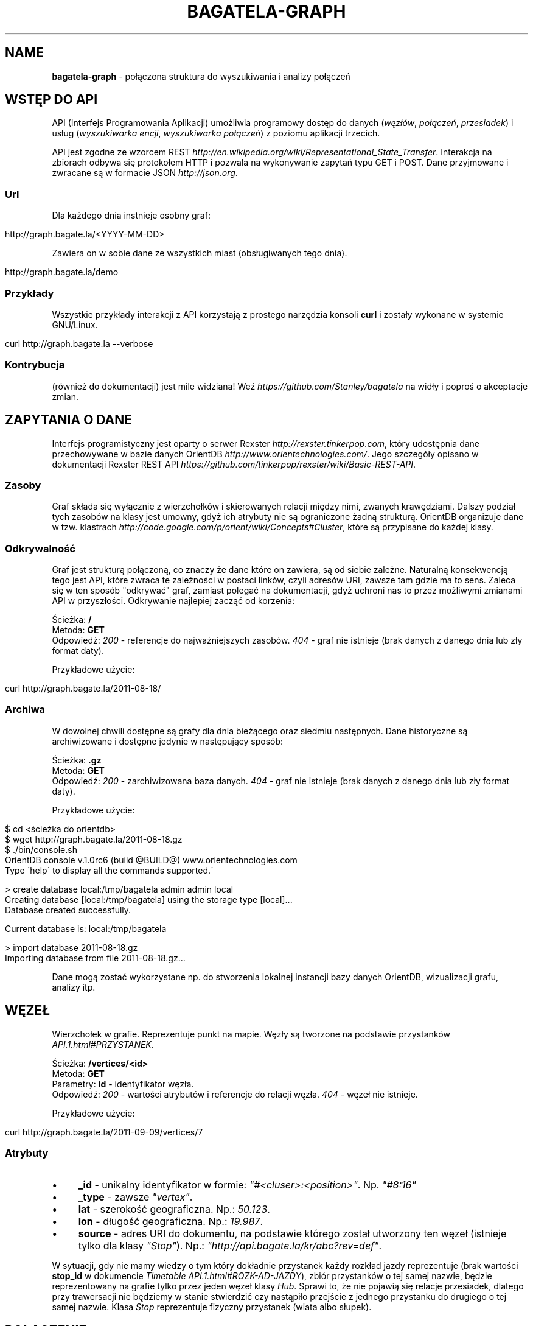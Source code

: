 .\" generated with Ronn/v0.7.3
.\" http://github.com/rtomayko/ronn/tree/0.7.3
.
.TH "BAGATELA\-GRAPH" "1" "November 2011" "Stanisław Wasiutyński" ""
.
.SH "NAME"
\fBbagatela\-graph\fR \- połączona struktura do wyszukiwania i analizy połączeń
.
.SH "WSTĘP DO API"
API (Interfejs Programowania Aplikacji) umożliwia programowy dostęp do danych (\fIwęzłów\fR, \fIpołączeń\fR, \fIprzesiadek\fR) i usług (\fIwyszukiwarka encji\fR, \fIwyszukiwarka połączeń\fR) z poziomu aplikacji trzecich\.
.
.P
API jest zgodne ze wzorcem REST \fIhttp://en\.wikipedia\.org/wiki/Representational_State_Transfer\fR\. Interakcja na zbiorach odbywa się protokołem HTTP i pozwala na wykonywanie zapytań typu GET i POST\. Dane przyjmowane i zwracane są w formacie JSON \fIhttp://json\.org\fR\.
.
.SS "Url"
Dla każdego dnia instnieje osobny graf:
.
.IP "" 4
.
.nf

http://graph\.bagate\.la/<YYYY\-MM\-DD>
.
.fi
.
.IP "" 0
.
.P
Zawiera on w sobie dane ze wszystkich miast (obsługiwanych tego dnia)\.
.
.P
\fB\fR
.
.IP "" 4
.
.nf

http://graph\.bagate\.la/demo
.
.fi
.
.IP "" 0
.
.SS "Przykłady"
Wszystkie przykłady interakcji z API korzystają z prostego narzędzia konsoli \fBcurl\fR i zostały wykonane w systemie GNU/Linux\.
.
.IP "" 4
.
.nf

curl http://graph\.bagate\.la \-\-verbose
.
.fi
.
.IP "" 0
.
.SS "Kontrybucja"
(również do dokumentacji) jest mile widziana! Weź \fIhttps://github\.com/Stanley/bagatela\fR na widły i poproś o akceptacje zmian\.
.
.SH "ZAPYTANIA O DANE"
Interfejs programistyczny jest oparty o serwer Rexster \fIhttp://rexster\.tinkerpop\.com\fR, który udostępnia dane przechowywane w bazie danych OrientDB \fIhttp://www\.orientechnologies\.com/\fR\. Jego szczegóły opisano w dokumentacji Rexster REST API \fIhttps://github\.com/tinkerpop/rexster/wiki/Basic\-REST\-API\fR\.
.
.SS "Zasoby"
Graf składa się wyłącznie z wierzchołków i skierowanych relacji między nimi, zwanych krawędziami\. Dalszy podział tych zasobów na klasy jest umowny, gdyż ich atrybuty nie są ograniczone żadną strukturą\. OrientDB organizuje dane w tzw\. klastrach \fIhttp://code\.google\.com/p/orient/wiki/Concepts#Cluster\fR, które są przypisane do każdej klasy\.
.
.SS "Odkrywalność"
Graf jest strukturą połączoną, co znaczy że dane które on zawiera, są od siebie zależne\. Naturalną konsekwencją tego jest API, które zwraca te zależności w postaci linków, czyli adresów URI, zawsze tam gdzie ma to sens\. Zaleca się w ten sposób "odkrywać" graf, zamiast polegać na dokumentacji, gdyż uchroni nas to przez możliwymi zmianami API w przyszłości\. Odkrywanie najlepiej zacząć od korzenia:
.
.P
Ścieżka: \fB/\fR
.
.br
Metoda: \fBGET\fR
.
.br
Odpowiedź: \fI200\fR \- referencje do najważniejszych zasobów\. \fI404\fR \- graf nie istnieje (brak danych z danego dnia lub zły format daty)\.
.
.P
Przykładowe użycie:
.
.IP "" 4
.
.nf

curl http://graph\.bagate\.la/2011\-08\-18/
.
.fi
.
.IP "" 0
.
.SS "Archiwa"
W dowolnej chwili dostępne są grafy dla dnia bieżącego oraz siedmiu następnych\. Dane historyczne są archiwizowane i dostępne jedynie w następujący sposób:
.
.P
Ścieżka: \fB\.gz\fR
.
.br
Metoda: \fBGET\fR
.
.br
Odpowiedź: \fI200\fR \- zarchiwizowana baza danych\. \fI404\fR \- graf nie istnieje (brak danych z danego dnia lub zły format daty)\.
.
.P
Przykładowe użycie:
.
.IP "" 4
.
.nf

$ cd <ścieżka do orientdb>
$ wget http://graph\.bagate\.la/2011\-08\-18\.gz
$ \./bin/console\.sh
OrientDB console v\.1\.0rc6 (build @BUILD@) www\.orientechnologies\.com
Type \'help\' to display all the commands supported\.\'

> create database local:/tmp/bagatela admin admin local
Creating database [local:/tmp/bagatela] using the storage type [local]\.\.\.
Database created successfully\.

Current database is: local:/tmp/bagatela

> import database 2011\-08\-18\.gz
Importing database from file 2011\-08\-18\.gz\.\.\.
.
.fi
.
.IP "" 0
.
.P
Dane mogą zostać wykorzystane np\. do stworzenia lokalnej instancji bazy danych OrientDB, wizualizacji grafu, analizy itp\.
.
.SH "WĘZEŁ"
Wierzchołek w grafie\. Reprezentuje punkt na mapie\. Węzły są tworzone na podstawie przystanków \fIAPI\.1\.html#PRZYSTANEK\fR\.
.
.P
Ścieżka: \fB/vertices/<id>\fR
.
.br
Metoda: \fBGET\fR
.
.br
Parametry: \fBid\fR \- identyfikator węzła\.
.
.br
Odpowiedź: \fI200\fR \- wartości atrybutów i referencje do relacji węzła\. \fI404\fR \- węzeł nie istnieje\.
.
.P
Przykładowe użycie:
.
.IP "" 4
.
.nf

curl http://graph\.bagate\.la/2011\-09\-09/vertices/7
.
.fi
.
.IP "" 0
.
.SS "Atrybuty"
.
.IP "\(bu" 4
\fB_id\fR \- unikalny identyfikator w formie: \fI"#<cluser>:<position>"\fR\. Np\. \fI"#8:16"\fR
.
.IP "\(bu" 4
\fB_type\fR \- zawsze \fI"vertex"\fR\.
.
.IP "\(bu" 4
\fBlat\fR \- szerokość geograficzna\. Np\.: \fI50\.123\fR\.
.
.IP "\(bu" 4
\fBlon\fR \- długość geograficzna\. Np\.: \fI19\.987\fR\.
.
.IP "\(bu" 4
\fBsource\fR \- adres URI do dokumentu, na podstawie którego został utworzony ten węzeł (istnieje tylko dla klasy \fI"Stop"\fR)\. Np\.: \fI"http://api\.bagate\.la/kr/abc?rev=def"\fR\.
.
.IP "" 0
.
.P
W sytuacji, gdy nie mamy wiedzy o tym który dokładnie przystanek każdy rozkład jazdy reprezentuje (brak wartości \fBstop_id\fR w dokumencie \fITimetable\fR \fIAPI\.1\.html#ROZK\-AD\-JAZDY\fR), zbiór przystanków o tej samej nazwie, będzie reprezentowany na grafie tylko przez jeden węzeł klasy \fIHub\fR\. Sprawi to, że nie pojawią się relacje przesiadek, dlatego przy trawersacji nie będziemy w stanie stwierdzić czy nastąpiło przejście z jednego przystanku do drugiego o tej samej nazwie\. Klasa \fIStop\fR reprezentuje fizyczny przystanek (wiata albo słupek)\.
.
.SH "POŁĄCZENIE"
Relacja między dwoma węzłami\. Zachodzi gdy istnieje przynajmniej jedna linia, która kursuje między nimi bezpośrednio (np\. linia jeżdżąca po przystankach \fIA\fR &rarr; \fIB\fR &rarr; \fIC\fR, składa się z dokładnie dwóch połączeń: \fIA\fR do \fIB\fR i \fIB\fR do \fIC\fR)\.
.
.P
Ścieżka: \fB/vertices/<id>/<dir>E?_label=connects\fR
.
.br
Metoda: \fBGET\fR
.
.br
Parametry: \fBid\fR \- identyfikator węzła, \fBdir\fR \- kierunek relacji\. Może być \fIin\fR, \fIout\fR lub \fIboth\fR\.
.
.br
Odpowiedź: \fI200\fR \- połączenia (przychodzące, wychodzące lub wszystkie) z węzła \fBid\fR\.
.
.P
Przykładowe użycie:
.
.IP "" 4
.
.nf

curl http://graph\.bagate\.la/2011\-11\-10/vertices/31/outE?_label=connects
.
.fi
.
.IP "" 0
.
.SS "Atrybuty"
.
.IP "\(bu" 4
\fB_id\fR \- unikalny identyfikator w formie: \fI"#\fIcluser\fR:\fIposition\fR"\fR\. Np\. \fI"#9:10"\fR
.
.IP "\(bu" 4
\fB_inV\fR \- indentyfikator węzła wejściowego\.
.
.IP "\(bu" 4
\fB_label\fR \- zawsze \fI"connects"\fR\.
.
.IP "\(bu" 4
\fB_outE\fR \- indentyfikator węzła wyjściowego\.
.
.IP "\(bu" 4
\fB_type\fR \- zawsze \fI"edge"\fR\.
.
.IP "\(bu" 4
\fBrides\fR \- lista kursów wszystkich linii na danej krawędzi\. Atrybut typu tablicy asocjacyjnej\. Przechowuje pary, w których godzinie odjazdu (w formacie liczby minut od północy; np\. dla \fI"12:00"\fR jest to \fI"720"\fR) odpowiada tablica z informacjami o połączeniu (patrz niżej)\.
.
.IP "\(bu" 4
\fBlength\fR \- długość odcinka w metrach\. Liczona wzdłuż trasy (jeżeli ta jest zdefiniowana w polu \fBpolylines\fR przystanku \fIAPI\.1\.html#PRZYSTANEK\fR początkowego), lub po linii prostej\.
.
.IP "" 0
.
.SS "Informacje o połączeniu"
Obiekt typu tablicy asocjacyjnej, zawierającej następujące pary:
.
.IP "\(bu" 4
\fBline\fR \- numer linii\. Np\. \fI"4"\fR\.
.
.IP "\(bu" 4
\fBduration\fR \- czas podróży w minutach\. Np\. \fI2\fR\.
.
.IP "" 0
.
.SH "PRZESIADKA"
Relacja między dwoma węzłami klasy \fIStop\fR\. Jeżeli istnieje relacja z węzła \fIA\fR do \fIB\fR to istnieje też druga, inna relacja z węzła \fIB\fR do \fIA\fR\.
.
.P
Ścieżka: \fB/vertices/<id>/<dir>E?_label=transfers\fR
.
.br
Metoda: \fBGET\fR
.
.br
Parametry: \fBid\fR \- identyfikator węzła, \fBdir\fR \- kierunek relacji\. Może być \fIin\fR, \fIout\fR lub \fIboth\fR\.
.
.br
Odpowiedź: \fI200\fR \- przesiadki (do, z lub wszystkie) z węzła \fB<id>\fR\.
.
.SS "Atrybuty"
.
.IP "\(bu" 4
\fB_id\fR \- unikalny identyfikator w formie: \fI"#\fIcluser\fR:\fIposition\fR"\fR\. Np\. \fI"#10:1"\fR
.
.IP "\(bu" 4
\fB_inV\fR \- indentyfikator węzła wejściowego\.
.
.IP "\(bu" 4
\fB_label\fR \- zawsze \fI"transfers"\fR\.
.
.IP "\(bu" 4
\fB_outE\fR \- indentyfikator węzła wyjściowego\.
.
.IP "\(bu" 4
\fB_type\fR \- zawsze \fI"edge"\fR\.
.
.IP "\(bu" 4
\fBpenatly\fR \- orientacyjny czas w minutach, potrzeby do przemieszczenia się z jednego węzła do drugiego\. Np\.: \fI1\fR\.
.
.IP "" 0
.
.SH "WYSZUKIWARKA"
Usługa, która pozwala na wyszukiwanie węzłów i relacji według dowolnych kryteriów\. Zwrócony element często jest jedynie zalążkiem do wyszukiwania ścieżek i innych struktur powstających w procesie \fItrawersacji grafu\fR\. Ponieważ silnikiem wyszukiwarki jest elasticsearch, pełna dokumentacja API znajduje się na stronie: \fIhttp://www\.elasticsearch\.org/guide/reference/api/search/\fR\.
.
.P
Ścieżka: \fB/search?q=<fraza>\fR
.
.br
Metoda: \fBGET\fR
.
.br
Paramerty:
.
.IP "\(bu" 4
\fBq\fR \- fraza\. Akceptuje mi\. wieloznaczniki \fI*\fR i \fI?\fR oraz wyrażenia logiczne \fIOR\fR i \fIAND\fR\.
.
.IP "\(bu" 4
\fBsort\fR (opcjonalnie) \- sortowanie, np\.: \fI"name:asc"\fR (po nazwie, rosnąco)\. Domyślnie po trafności\.
.
.IP "\(bu" 4
\fBsize\fR (opcjonalnie) \- maksymalna liczba dokumentów spełniających kryteria zapytania\.
.
.IP "\(bu" 4
W zapytaniu możliwe są również inne opcje, wszystkie zostały opisane na: \fIhttp://www\.elasticsearch\.org/guide/reference/api/search/uri\-request\.html\fR\.
.
.IP "" 0
.
.P
Odpowiedź: lista węzłów spełniających kryteria tj\. zawierają \fIfrazę\fR w nazwie lub lokalizacji\.
.
.P
Frazę można doprecyzować, dopisując przed nią \fIname:\fR lub \fIaddress:\fR, co ograniczy wyszukiwanie do określonego pola\.
.
.P
Przykładowe użycia:
.
.IP "" 4
.
.nf

curl \-XGET http://graph\.bagate\.la/2011\-11\-15/search?q=baszt*
.
.fi
.
.IP "" 0
.
.P
Zwróci wszystkie węzły, których nazwa lub lokalizacja zawiera słowo zaczynające się od: \fI"baszt"\fR\.
.
.IP "" 4
.
.nf

curl \-XGET http://graph\.bagate\.la/2011\-11\-15/search?q=dworzec%20AND%20location:basztowa
.
.fi
.
.IP "" 0
.
.P
Zwróci wszystkie węzły, których nazwa lub lokalizacja zawiera słowo \fI"dworzec"\fR, a lokalizacja zawiera słowo \fI"basztowa"\fR\.
.
.P
\fBAlternatywne użycie:\fR
.
.P
Ścieżka: \fB/search\fR
.
.br
Metoda: \fBPOST\fR
.
.br
Ładunek: Zapytanie DSL w formacie JSON
.
.P
DSL (język zapytania) jest udokumentowany na stronie: \fIhttp://www\.elasticsearch\.org/guide/reference/query\-dsl/\fR\. Ta forma pozwala formułować bardziej skomplikowane zapytania, ale wymaga znajomości języka\.
.
.P
Przykładowe użycie:
.
.IP "" 4
.
.nf

curl \-XPOST http://graph\.bagate\.la/2011\-11\-15/search \-d \'{
  "query": {
    "filtered" : {
      "query" : {
        "match_all" : {}
      },
      "filter" : {
        "geo_distance" : {
          "distance" : "1km",
          "location" : {
            "lat" : 50\.06551,
            "lon" : 19\.94693
          }
        }
      }
    }
  }
}\'
.
.fi
.
.IP "" 0
.
.P
Zwróci wszystkie węzły w promieniu \fI1\fR kilometra od Dworca Głównego w Krakowie (punkt: \fI50\.06551, 19\.94693\fR)\.
.
.P
Zobacz scenariusze testujące\. \fIhttps://github\.com/Stanley/bagatela/blob/master/features/vertex_search\.feature\fR
.
.SH "TRAWERSACJA GRAFU"
Przechodzenie grafu w zdefiniowany sposób\. Zaczynamy zawsze od jednego wierzchołka (lub krawędzi), a następnie, po jego krawędziach (lub jej wierzchołkach), odwiedzamy kolejne encje (wiele w tym samym czasie)\. Celem tego procesu może być uzyskanie np\.: węzłów, krawędzi lub obu tych typów, odwiedzonych w procesie trawersacji\.
.
.P
Do definicji sposobu przechodzenia grafu służy Gremlin \fIhttp://gremlin\.tinkerpop\.com/\fR, będący rozszerzeniem języka Groovy \fIhttp://groovy\.codehaus\.org/\fR\. Pozwala on na wykonywanie szeregu operacji ad\-hoc na grafie\.
.
.P
Ścieżka: \fB/gremlin\fR
.
.br
Metoda: \fBPOST\fR
.
.br
Parametry:
.
.IP "\(bu" 4
\fBrexster\.showTypes\fR \- displays the properties of the elements with their native data type (default is false),
.
.IP "\(bu" 4
\fBrexster\.returnKeys\fR \- the element property keys to return (default is to return all element properties),
.
.IP "\(bu" 4
\fBrexster\.offset\.start\fR \- start index for a paged set of data to be returned,
.
.IP "\(bu" 4
\fBrexster\.offset\.end\fR \- end index for a paged set of data to be returned
.
.IP "\(bu" 4
\fBscript\fR \- the Gremlin script to be evaluated
.
.IP "" 0
.
.P
Odpowiedź: \fI200\fR \- węzły, krawędzie, ścieżka (identyfikatory węzłów i krawędzi) lub pełna ścieżka wraz z atrybutami węzłów i krawędzi\. \fI404\fR \- węzeł \fBid\fR nie istnieje\.
.
.P
Przykładowe użycie:
.
.IP "" 4
.
.nf

curl \-XPOST http://graph\.bagate\.la/2011\-11\-10/gremlin \-d {}
.
.fi
.
.IP "" 0
.
.P
Ścieżka: \fB/gremlin?script=<script>\fR
.
.br
Metoda: \fBGET\fR
.
.br
Parametry: \fBid\fR \- identyfikator węzła początkowego, \fBscript\fR \-
.
.IP "" 4
.
.nf

curl \-XGET http://graph\.bagate\.la/2011\-11\-10/gremlin?script=
.
.fi
.
.IP "" 0
.
.SH "POŁĄCZENIA KOMUNIKACYJNE"
Połączenie komunikacyjne jest ścieżką, która składa się z węzłów, połączonych konkretnym odjazdem (lub przesiadką)\. W przeciwieństwie do zwykłej trawersacji, nie jest to lista wszystkich kursów (odjazdów) w danym połączeniu\. Ponieważ wynik jest związany z czasem, zarówno kursy jak i węzły mogą zależeć od czasu, będącym jednym z parametrów tego zapytania\.
.
.P
Ścieżka: \fIjuż wkrótce\fR
.
.br
Metoda: \fBPOST\fR
.
.br
Parametry: \fBid\fR \- identyfikator węzła początkowego\.
.
.br
Parametry ładunku:
.
.IP "\(bu" 4
\fBstart_at\fR \- czas odjazdu z węzła początkowego (nie wcześniej niż \fBstart_at\fR)\.
.
.IP "\(bu" 4
\fBfinish_at\fR \- czas przejazdu na węzeł docelowy (nie później niż \fBfinish_at\fR)\. Jeżeli parametr \fBstart_at\fR jest zdefiniowany, \fBfinish_at\fR zostanie zignorowany\.
.
.IP "\(bu" 4
\fBtime_limit\fR \- limit czasu trwania połączenia w minutach\. Domyślnie \fI120\fR\.
.
.IP "\(bu" 4
\fBto\fR \- węzeł docelowy\.
.
.IP "" 0
.
.P
Odpowiedź: \fI200\fR \- teoretycznie (zgodnie z algorytmem A* \fIhttp://en\.wikipedia\.org/wiki/A*_search_algorithm\fR) najszybsze czasowo połączenie komunikacyjne, pomiędzy dwoma wierzchołkami grafu\.
.
.P
Przykładowe użycie:
.
.IP "" 4
.
.nf

curl
.
.fi
.
.IP "" 0
.
.P
Zobacz scenariusze testujące \fIhttp://relishapp\.com/stanley/bagatela/docs/graph/connections\fR
